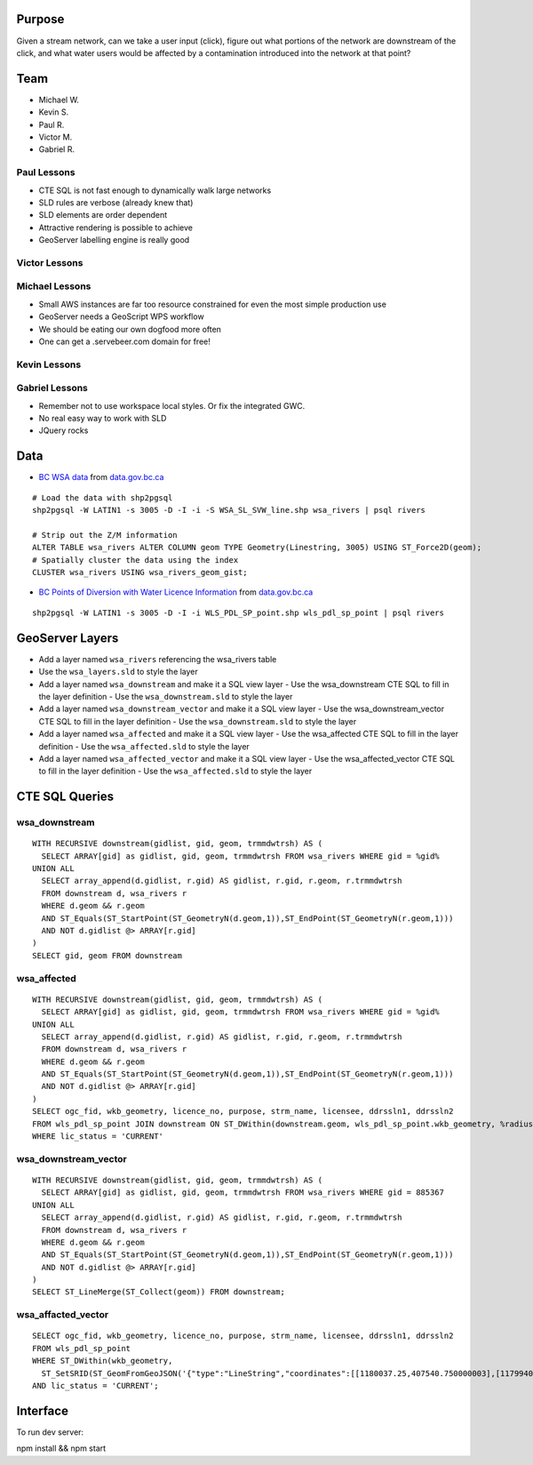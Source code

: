 Purpose
=======

Given a stream network, can we take a user input (click), figure out what portions of the network are downstream of the click, and what water users would be affected by a contamination introduced into the network at that point?


Team
====

- Michael W.
- Kevin S.
- Paul R.
- Victor M.
- Gabriel R.


Paul Lessons
------------

- CTE SQL is not fast enough to dynamically walk large networks
- SLD rules are verbose (already knew that)
- SLD elements are order dependent
- Attractive rendering is possible to achieve
- GeoServer labelling engine is really good


Victor Lessons
--------------



Michael Lessons
---------------

- Small AWS instances are far too resource constrained for even the most simple production use
- GeoServer needs a GeoScript WPS workflow
- We should be eating our own dogfood more often
- One can get a .servebeer.com domain for free!



Kevin Lessons
-------------



Gabriel Lessons
---------------

- Remember not to use workspace local styles. Or fix the integrated GWC.
- No real easy way to work with SLD
- JQuery rocks 



Data
====

- `BC WSA data <http://www.data.gov.bc.ca/dbc/catalogue/detail.page?config=dbc&P110=recorduid:173912&recorduid=173912&title=WSA%20-%20STREAM%20CENTRELINE%20NETWORK%20(50,000)>`_ from `data.gov.bc.ca <http://data.gov.bc.ca>`_

::

  # Load the data with shp2pgsql
  shp2pgsql -W LATIN1 -s 3005 -D -I -i -S WSA_SL_SVW_line.shp wsa_rivers | psql rivers

  # Strip out the Z/M information
  ALTER TABLE wsa_rivers ALTER COLUMN geom TYPE Geometry(Linestring, 3005) USING ST_Force2D(geom);
  # Spatially cluster the data using the index
  CLUSTER wsa_rivers USING wsa_rivers_geom_gist;


- `BC Points of Diversion with Water Licence Information <http://www.data.gov.bc.ca/dbc/catalogue/detail.page?config=dbc&P110=recorduid:173495&recorduid=173495&title=BC%20Points%20of%20Diversion%20with%20Water%20Licence%20Information>`_ from `data.gov.bc.ca <http://data.gov.bc.ca>`_

::

  shp2pgsql -W LATIN1 -s 3005 -D -I -i WLS_PDL_SP_point.shp wls_pdl_sp_point | psql rivers
  


GeoServer Layers
================

- Add a layer named ``wsa_rivers`` referencing the wsa_rivers table
- Use the ``wsa_layers.sld`` to style the layer
- Add a layer named ``wsa_downstream`` and make it a SQL view layer
  - Use the wsa_downstream CTE SQL to fill in the layer definition
  - Use the ``wsa_downstream.sld`` to style the layer
- Add a layer named ``wsa_downstream_vector`` and make it a SQL view layer
  - Use the wsa_downstream_vector CTE SQL to fill in the layer definition
  - Use the ``wsa_downstream.sld`` to style the layer
- Add a layer named ``wsa_affected`` and make it a SQL view layer
  - Use the wsa_affected CTE SQL to fill in the layer definition
  - Use the ``wsa_affected.sld`` to style the layer
- Add a layer named ``wsa_affected_vector`` and make it a SQL view layer
  - Use the wsa_affected_vector CTE SQL to fill in the layer definition
  - Use the ``wsa_affected.sld`` to style the layer


CTE SQL Queries
===============

wsa_downstream
--------------

::

   WITH RECURSIVE downstream(gidlist, gid, geom, trmmdwtrsh) AS (
     SELECT ARRAY[gid] as gidlist, gid, geom, trmmdwtrsh FROM wsa_rivers WHERE gid = %gid%
   UNION ALL
     SELECT array_append(d.gidlist, r.gid) AS gidlist, r.gid, r.geom, r.trmmdwtrsh
     FROM downstream d, wsa_rivers r
     WHERE d.geom && r.geom
     AND ST_Equals(ST_StartPoint(ST_GeometryN(d.geom,1)),ST_EndPoint(ST_GeometryN(r.geom,1)))
     AND NOT d.gidlist @> ARRAY[r.gid]
   )
   SELECT gid, geom FROM downstream


wsa_affected
------------

::

  WITH RECURSIVE downstream(gidlist, gid, geom, trmmdwtrsh) AS (
    SELECT ARRAY[gid] as gidlist, gid, geom, trmmdwtrsh FROM wsa_rivers WHERE gid = %gid%
  UNION ALL
    SELECT array_append(d.gidlist, r.gid) AS gidlist, r.gid, r.geom, r.trmmdwtrsh
    FROM downstream d, wsa_rivers r
    WHERE d.geom && r.geom
    AND ST_Equals(ST_StartPoint(ST_GeometryN(d.geom,1)),ST_EndPoint(ST_GeometryN(r.geom,1)))
    AND NOT d.gidlist @> ARRAY[r.gid]
  )
  SELECT ogc_fid, wkb_geometry, licence_no, purpose, strm_name, licensee, ddrssln1, ddrssln2
  FROM wls_pdl_sp_point JOIN downstream ON ST_DWithin(downstream.geom, wls_pdl_sp_point.wkb_geometry, %radius%)
  WHERE lic_status = 'CURRENT'


wsa_downstream_vector
---------------------

::

  WITH RECURSIVE downstream(gidlist, gid, geom, trmmdwtrsh) AS (
    SELECT ARRAY[gid] as gidlist, gid, geom, trmmdwtrsh FROM wsa_rivers WHERE gid = 885367
  UNION ALL
    SELECT array_append(d.gidlist, r.gid) AS gidlist, r.gid, r.geom, r.trmmdwtrsh
    FROM downstream d, wsa_rivers r
    WHERE d.geom && r.geom
    AND ST_Equals(ST_StartPoint(ST_GeometryN(d.geom,1)),ST_EndPoint(ST_GeometryN(r.geom,1)))
    AND NOT d.gidlist @> ARRAY[r.gid]
  )
  SELECT ST_LineMerge(ST_Collect(geom)) FROM downstream;


wsa_affacted_vector
-------------------

::

  SELECT ogc_fid, wkb_geometry, licence_no, purpose, strm_name, licensee, ddrssln1, ddrssln2
  FROM wls_pdl_sp_point 
  WHERE ST_DWithin(wkb_geometry, 
    ST_SetSRID(ST_GeomFromGeoJSON('{"type":"LineString","coordinates":[[1180037.25,407540.750000003],[1179940.625,407511.718999996]]}'),3005), 500)
  AND lic_status = 'CURRENT';


Interface
=========

To run dev server:

npm install && npm start
